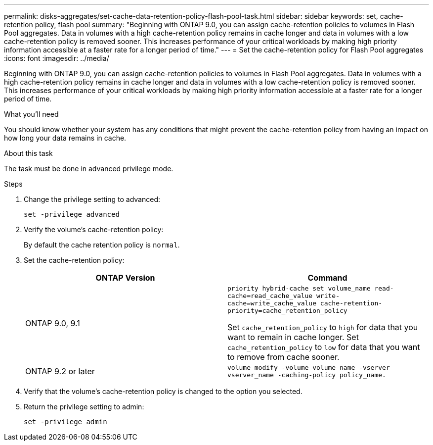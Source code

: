 ---
permalink: disks-aggregates/set-cache-data-retention-policy-flash-pool-task.html
sidebar: sidebar
keywords: set, cache-retention policy, flash pool
summary: "Beginning with ONTAP 9.0, you can assign cache-retention policies to volumes in Flash Pool aggregates. Data in volumes with a high cache-retention policy remains in cache longer and data in volumes with a low cache-retention policy is removed sooner. This increases performance of your critical workloads by making high priority information accessible at a faster rate for a longer period of time."
---
= Set the cache-retention policy for Flash Pool aggregates
:icons: font
:imagesdir: ../media/

[.lead]
Beginning with ONTAP 9.0, you can assign cache-retention policies to volumes in Flash Pool aggregates. Data in volumes with a high cache-retention policy remains in cache longer and data in volumes with a low cache-retention policy is removed sooner. This increases performance of your critical workloads by making high priority information accessible at a faster rate for a longer period of time.

.What you'll need

You should know whether your system has any conditions that might prevent the cache-retention policy from having an impact on how long your data remains in cache.

.About this task

The task must be done in advanced privilege mode.

.Steps

. Change the privilege setting to advanced:
+
`set -privilege advanced`
. Verify the volume's cache-retention policy:
+
By default the cache retention policy is `normal`.

. Set the cache-retention policy:
+
[cols="2*",options="header"]
|===
| ONTAP Version| Command
a|
ONTAP 9.0, 9.1
a|
`priority hybrid-cache set volume_name read-cache=read_cache_value write-cache=write_cache_value cache-retention-priority=cache_retention_policy`

Set `cache_retention_policy` to `high` for data that you want to remain in cache longer. Set `cache_retention_policy` to `low` for data that you want to remove from cache sooner.
a|
ONTAP 9.2 or later
a|
`volume modify -volume volume_name -vserver vserver_name -caching-policy policy_name.`
|===

. Verify that the volume's cache-retention policy is changed to the option you selected.
. Return the privilege setting to admin:
+
`set -privilege admin`
